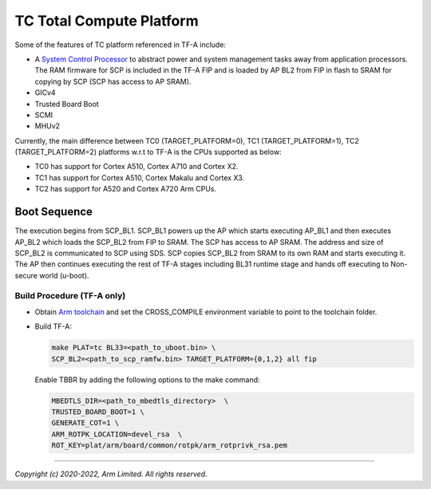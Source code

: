 TC Total Compute Platform
==========================

Some of the features of TC platform referenced in TF-A include:

- A `System Control Processor <https://github.com/ARM-software/SCP-firmware>`_
  to abstract power and system management tasks away from application
  processors. The RAM firmware for SCP is included in the TF-A FIP and is
  loaded by AP BL2 from FIP in flash to SRAM for copying by SCP (SCP has access
  to AP SRAM).
- GICv4
- Trusted Board Boot
- SCMI
- MHUv2

Currently, the main difference between TC0 (TARGET_PLATFORM=0), TC1
(TARGET_PLATFORM=1), TC2 (TARGET_PLATFORM=2) platforms w.r.t to TF-A
is the CPUs supported as below:

-  TC0 has support for Cortex A510, Cortex A710 and Cortex X2.
-  TC1 has support for Cortex A510, Cortex Makalu and Cortex X3.
-  TC2 has support for A520 and Cortex A720 Arm CPUs.


Boot Sequence
-------------

The execution begins from SCP_BL1. SCP_BL1 powers up the AP which starts
executing AP_BL1 and then executes AP_BL2 which loads the SCP_BL2 from
FIP to SRAM. The SCP has access to AP SRAM. The address and size of SCP_BL2
is communicated to SCP using SDS. SCP copies SCP_BL2 from SRAM to its own
RAM and starts executing it. The AP then continues executing the rest of TF-A
stages including BL31 runtime stage and hands off executing to
Non-secure world (u-boot).

Build Procedure (TF-A only)
~~~~~~~~~~~~~~~~~~~~~~~~~~~

-  Obtain `Arm toolchain`_ and set the CROSS_COMPILE environment variable to
   point to the toolchain folder.

-  Build TF-A:

   .. code:: shell

      make PLAT=tc BL33=<path_to_uboot.bin> \
      SCP_BL2=<path_to_scp_ramfw.bin> TARGET_PLATFORM={0,1,2} all fip

   Enable TBBR by adding the following options to the make command:

   .. code:: shell

      MBEDTLS_DIR=<path_to_mbedtls_directory>  \
      TRUSTED_BOARD_BOOT=1 \
      GENERATE_COT=1 \
      ARM_ROTPK_LOCATION=devel_rsa  \
      ROT_KEY=plat/arm/board/common/rotpk/arm_rotprivk_rsa.pem

--------------

*Copyright (c) 2020-2022, Arm Limited. All rights reserved.*

.. _Arm Toolchain: https://developer.arm.com/tools-and-software/open-source-software/developer-tools/gnu-toolchain/downloads
